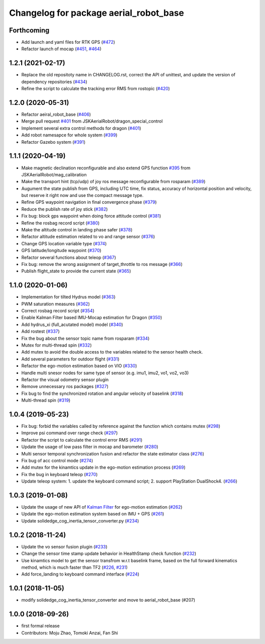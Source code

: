 ^^^^^^^^^^^^^^^^^^^^^^^^^^^^^^^^^^^^^^^
Changelog for package aerial_robot_base
^^^^^^^^^^^^^^^^^^^^^^^^^^^^^^^^^^^^^^^

Forthcoming
-----------
* Add launch and yaml files for RTK GPS (`#472 <https://github.com/JSKAerialRobot/aerial_robot/issues/472>`_)
* Refactor launch of mocap (`#451 <https://github.com/JSKAerialRobot/aerial_robot/issues/451>`_, `#464 <https://github.com/JSKAerialRobot/aerial_robot/issues/464>`_)

1.2.1 (2021-02-17)
------------------
* Replace the old repositoty name in CHANGELOG.rst, correct the API of unittest, and update the version of dependency repositories (`#434 <https://github.com/JSKAerialRobot/aerial_robot/issues/434>`_)
* Refine the script to calculate the tracking error RMS from rostopic (`#420 <https://github.com/JSKAerialRobot/aerial_robot/issues/420>`_)


1.2.0 (2020-05-31)
------------------
* Refactor aeiral_robot_base (`#406 <https://github.com/JSKAerialRobot/aerial_robot/issues/406>`_)
* Merge pull request `#401 <https://github.com/JSKAerialRobot/aerial_robot/issues/401>`_ from JSKAerialRobot/dragon_special_control
* Implement several extra control methods for dragon (`#401 <https://github.com/JSKAerialRobot/aerial_robot/issues/401>`_)
* Add robot namesapce for whole system (`#399 <https://github.com/JSKAerialRobot/aerial_robot/issues/399>`_)
* Refactor Gazebo system (`#391 <https://github.com/JSKAerialRobot/aerial_robot/issues/391>`_)

1.1.1 (2020-04-19)
------------------
* Make magnetic declination reconfigurable and also extend GPS function `#395 <https://github.com/JSKAerialRobot/aerial_robot/issues/395>`_ from JSKAerialRobot/mag_calibration
* Make the transport hint (tcp/udp) of joy ros message reconfigurable from rosparam (`#389 <https://github.com/JSKAerialRobot/aerial_robot/issues/389>`_)
* Augument the state publish from GPS, including UTC time, fix status, accuracy of horizontal position and velocity, but reserve it right now and use the compact message type.
* Refine GPS waypoint navigation in final convergence phase (`#379 <https://github.com/JSKAerialRobot/aerial_robot/issues/379>`_)
* Reduce the publish rate of joy stick (`#382 <https://github.com/JSKAerialRobot/aerial_robot/issues/382>`_)
* Fix bug: block gps waypoint when doing force attitude control (`#381 <https://github.com/JSKAerialRobot/aerial_robot/issues/381>`_)
* Refine the rosbag record script (`#380 <https://github.com/JSKAerialRobot/aerial_robot/issues/380>`_)
* Make the altitude control in landing phase safer (`#378 <https://github.com/JSKAerialRobot/aerial_robot/issues/378>`_)
* Refactor altitude estimation related to vo and range sensor (`#376 <https://github.com/JSKAerialRobot/aerial_robot/issues/376>`_)
* Change GPS location variable type (`#374 <https://github.com/JSKAerialRobot/aerial_robot/issues/374>`_)
* GPS latitude/longitude waypoint (`#370 <https://github.com/JSKAerialRobot/aerial_robot/issues/370>`_)
* Refactor several functions about teleop (`#367 <https://github.com/JSKAerialRobot/aerial_robot/issues/367>`_)
* Fix bug: remove the wrong assignment of target_throttle to ros message (`#366 <https://github.com/JSKAerialRobot/aerial_robot/issues/366>`_)
* Publish flight_state to provide the current state (`#365 <https://github.com/JSKAerialRobot/aerial_robot/issues/365>`_)

1.1.0 (2020-01-06)
------------------
* Implementation for tilted Hydrus model (`#363 <https://github.com/JSKAerialRobot/aerial_robot/issues/363>`_)
* PWM saturation measures  (`#362 <https://github.com/JSKAerialRobot/aerial_robot/issues/362>`_)
* Correct rosbag record script (`#354 <https://github.com/JSKAerialRobot/aerial_robot/issues/354>`_)
* Enable Kalman Filter based IMU-Mocap estimation for Dragon (`#350 <https://github.com/JSKAerialRobot/aerial_robot/issues/350>`_)
* Add hydrus_xi (full_acutated model) model (`#340 <https://github.com/JSKAerialRobot/aerial_robot/issues/340>`_)
* Add rostest (`#337 <https://github.com/JSKAerialRobot/aerial_robot/issues/337>`_)
* Fix the bug about the sensor topic name from rosparam (`#334 <https://github.com/JSKAerialRobot/aerial_robot/issues/334>`_)
* Mutex for multi-thread spin (`#332 <https://github.com/JSKAerialRobot/aerial_robot/issues/332>`_)
* Add mutex to avoid the double access to the variables related to the sensor health check.
* Add several parameters for outdoor flight (`#331 <https://github.com/JSKAerialRobot/aerial_robot/issues/331>`_)
* Refactor the ego-motion estimation based on VIO (`#330 <https://github.com/JSKAerialRobot/aerial_robot/issues/330>`_)
* Handle multi snesor nodes for same type of sensor (e.g. imu1, imu2, vo1, vo2, vo3)
* Refactor the visual odometry sensor plugin
* Remove unnecessary ros packages (`#327 <https://github.com/JSKAerialRobot/aerial_robot/issues/327>`_)
* Fix bug to find the synchronized rotation and angular velocity of baselink (`#318 <https://github.com/JSKAerialRobot/aerial_robot/issues/318>`_)
* Multi-thread spin (`#319 <https://github.com/JSKAerialRobot/aerial_robot/issues/319>`_)

1.0.4 (2019-05-23)
------------------
* Fix bug: forbid the variables called by reference against the function  which contains mutex  (`#298 <https://github.com/JSKAerialRobot/aerial_robot/issues/298>`_)
* Improve psi command over range check (`#297 <https://github.com/JSKAerialRobot/aerial_robot/issues/297>`_)
* Refactor the script to calculate the control error RMS (`#291 <https://github.com/JSKAerialRobot/aerial_robot/issues/291>`_)
* Update the usage of low pass filter in mocap and barometer (`#280 <https://github.com/JSKAerialRobot/aerial_robot/issues/280>`_)
* Multi sensor temporal synchronization fusion and refactor the state estimator class  (`#276 <https://github.com/JSKAerialRobot/aerial_robot/issues/276>`_)
* Fix bug of acc control mode (`#274 <https://github.com/JSKAerialRobot/aerial_robot/issues/274>`_)
* Add mutex for the kinamtics update in the ego-motion estimation process (`#269 <https://github.com/JSKAerialRobot/aerial_robot/issues/269>`_)
* Fix the bug in keyboard teleop (`#270 <https://github.com/JSKAerialRobot/aerial_robot/issues/270>`_)
* Update teleop system: 1. update the keyboard command script; 2. support PlayStation DualShock4. (`#266 <https://github.com/JSKAerialRobot/aerial_robot/issues/266>`_)

1.0.3 (2019-01-08)
------------------
* Update the usage of new API of `Kalman Filter <https://github.com/JSKAerialRobot/kalman_filter/tree/f7efb4d72131c02bf1632c6e4b400e2aeda60358>`_  for ego-motion estimation (`#262 <https://github.com/JSKAerialRobot/aerial_robot/issues/262>`_)
* Update the ego-motion estimation system based on IMU + GPS  (`#261 <https://github.com/JSKAerialRobot/aerial_robot/issues/261>`_)
* Update solidedge_cog_inertia_tensor_converter.py  (`#234 <https://github.com/JSKAerialRobot/aerial_robot/issues/234>`_)

1.0.2 (2018-11-24)
------------------
* Update the vo sensor fusion plugin (`#233 <https://github.com/JSKAerialRobot/aerial_robot/issues/233>`_)
* Change the sensor time stamp update behavior in HealthStamp check function (`#232 <https://github.com/JSKAerialRobot/aerial_robot/issues/232>`_)
* Use kinamtics model to get the sensor transfrom w.r.t baselink frame, based on the full forward kinematics method, which is much faster than TF2 (`#226 <https://github.com/JSKAerialRobot/aerial_robot/issues/226>`_, `#231 <https://github.com/JSKAerialRobot/aerial_robot/issues/231>`_)
* Add force_landing to keyboard command interface (`#224 <https://github.com/JSKAerialRobot/aerial_robot/issues/224>`_)

1.0.1 (2018-11-05)
------------------
* modify solidedge_cog_inertia_tensor_converter and move to aerial_robot_base (#207)

1.0.0 (2018-09-26)
------------------
* first formal release
* Contributors: Moju Zhao, Tomoki Anzai, Fan Shi
